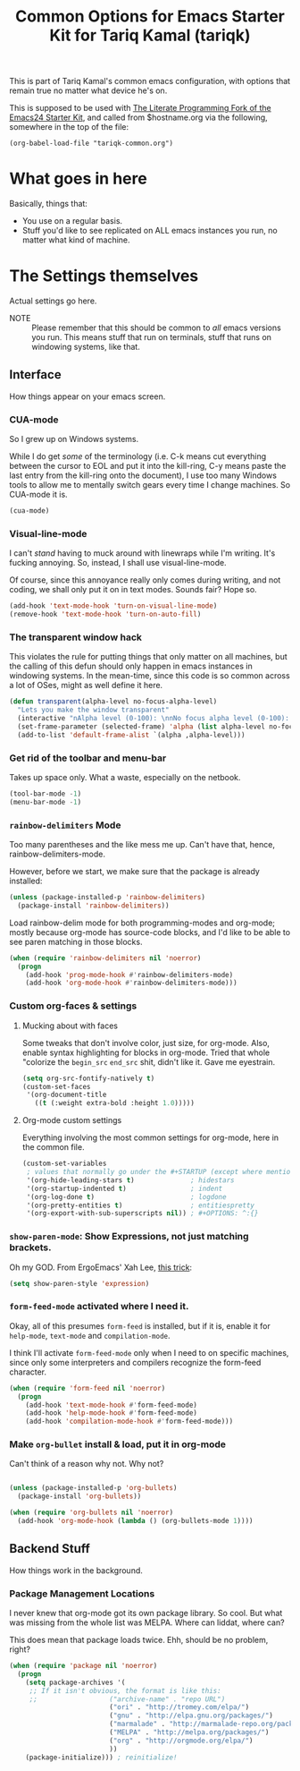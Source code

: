 #+TITLE: Common Options for Emacs Starter Kit for Tariq Kamal (tariqk)
#+OPTIONS: toc:nil num:nil ^:nil

This is part of Tariq Kamal's common emacs configuration, with options that remain true no matter what device he's on.

This is supposed to be used with [[https://github.com/eschulte/emacs24-starter-kit/][The Literate Programming Fork of the Emacs24 Starter Kit]], and called from $hostname.org via the following, somewhere in the top of the file:

#+begin_example 
(org-babel-load-file "tariqk-common.org")
#+end_example

* What goes in here
Basically, things that:

- You use on a regular basis.
- Stuff you'd like to see replicated on ALL emacs instances you run, no matter what kind of machine.

* The Settings themselves
Actual settings go here.

+ NOTE :: Please remember that this should be common to /all/ emacs versions you run. This means stuff that run on terminals, stuff that runs on windowing systems, like that.

** Interface
How things appear on your emacs screen.

*** CUA-mode
So I grew up on Windows systems. 

While I do get /some/ of the terminology (i.e. C-k means cut everything between the cursor to EOL and put it into the kill-ring, C-y means paste the last entry from the kill-ring onto the document), I use too many Windows tools to allow me to mentally switch gears every time I change machines. So CUA-mode it is.

#+begin_src emacs-lisp
(cua-mode)
#+end_src

*** Visual-line-mode
I can't /stand/ having to muck around with linewraps while I'm writing. It's fucking annoying. So, instead, I shall use visual-line-mode.

Of course, since this annoyance really only comes during writing, and not coding, we shall only put it on in text modes. Sounds fair? Hope so.

#+begin_src emacs-lisp
(add-hook 'text-mode-hook 'turn-on-visual-line-mode)
(remove-hook 'text-mode-hook 'turn-on-auto-fill)
#+end_src

*** The transparent window hack
This violates the rule for putting things that only matter on all machines, but the calling of this defun should only happen in emacs instances in windowing systems. In the mean-time, since this code is so common across a lot of OSes, might as well define it here.

#+begin_src emacs-lisp
  (defun transparent(alpha-level no-focus-alpha-level)
    "Lets you make the window transparent"
    (interactive "nAlpha level (0-100): \nnNo focus alpha level (0-100): ")
    (set-frame-parameter (selected-frame) 'alpha (list alpha-level no-focus-alpha-level))
    (add-to-list 'default-frame-alist `(alpha ,alpha-level)))
#+end_src

*** Get rid of the toolbar and menu-bar
Takes up space only. What a waste, especially on the netbook.

#+begin_src emacs-lisp
(tool-bar-mode -1)
(menu-bar-mode -1)
#+end_src

*** =rainbow-delimiters= Mode
Too many parentheses and the like mess me up. Can't have that, hence, rainbow-delimiters-mode.

However, before we start, we make sure that the package is already installed:

#+BEGIN_SRC emacs-lisp
  (unless (package-installed-p 'rainbow-delimiters)
    (package-install 'rainbow-delimiters))
#+END_SRC

Load rainbow-delim mode for both programming-modes and org-mode; mostly because org-mode has source-code blocks, and I'd like to be able to see paren matching in those blocks.

#+begin_src emacs-lisp
  (when (require 'rainbow-delimiters nil 'noerror)
    (progn
      (add-hook 'prog-mode-hook #'rainbow-delimiters-mode)
      (add-hook 'org-mode-hook #'rainbow-delimiters-mode)))
#+end_src

*** Custom org-faces & settings

**** Mucking about with faces
Some tweaks that don't involve color, just size, for org-mode. Also, enable syntax highlighting for blocks in org-mode. Tried that whole "colorize the =begin_src= =end_src= shit, didn't like it. Gave me eyestrain.

#+begin_src emacs-lisp
  (setq org-src-fontify-natively t)  
  (custom-set-faces
   '(org-document-title
     ((t (:weight extra-bold :height 1.0)))))
#+end_src

**** Org-mode custom settings
Everything involving the most common settings for org-mode, here in the common file.

#+BEGIN_SRC emacs-lisp
  (custom-set-variables
   ; values that normally go under the #+STARTUP (except where mentioned) header:
   '(org-hide-leading-stars t)              ; hidestars
   '(org-startup-indented t)                ; indent
   '(org-log-done t)                        ; logdone
   '(org-pretty-entities t)                 ; entitiespretty
   '(org-export-with-sub-superscripts nil)) ; #+OPTIONS: ^:{}
#+END_SRC

*** =show-paren-mode=: Show Expressions, not just matching brackets.
Oh my GOD. From ErgoEmacs' Xah Lee, [[http://ergoemacs.org/emacs/emacs_editing_lisp.html][this trick]]:

#+BEGIN_SRC emacs-lisp
  (setq show-paren-style 'expression)
#+END_SRC

*** =form-feed-mode= activated where I need it.

Okay, all of this presumes =form-feed= is installed, but if it is, enable it for =help-mode=, =text-mode= and =compilation-mode=. 

I think I'll activate =form-feed-mode= only when I need to on specific machines, since only some interpreters and compilers recognize the form-feed character.

#+BEGIN_SRC emacs-lisp
  (when (require 'form-feed nil 'noerror)
    (progn
      (add-hook 'text-mode-hook #'form-feed-mode)
      (add-hook 'help-mode-hook #'form-feed-mode)
      (add-hook 'compilation-mode-hook #'form-feed-mode)))
#+END_SRC

*** Make =org-bullet= install & load, put it in org-mode

Can't think of a reason why not. Why not?

#+BEGIN_SRC emacs-lisp

  (unless (package-installed-p 'org-bullets)
    (package-install 'org-bullets))

  (when (require 'org-bullets nil 'noerror)
    (add-hook 'org-mode-hook (lambda () (org-bullets-mode 1))))

#+END_SRC

** Backend Stuff
How things work in the background.

*** Package Management Locations
I never knew that org-mode got its own package library. So cool. But what was missing from the whole list was MELPA. Where can liddat, where can?

This does mean that package loads twice. Ehh, should be no problem, right?

#+begin_src emacs-lisp
  (when (require 'package nil 'noerror)
    (progn
      (setq package-archives '(
       ;; If it isn't obvious, the format is like this:
       ;;                  ("archive-name" . "repo URL")
                           ("ori" . "http://tromey.com/elpa/")
                           ("gnu" . "http://elpa.gnu.org/packages/")
                           ("marmalade" . "http://marmalade-repo.org/packages/")
                           ("MELPA" . "http://melpa.org/packages/")
                           ("org" . "http://orgmode.org/elpa/")
                           ))
      (package-initialize))) ; reinitialize!
#+end_src
